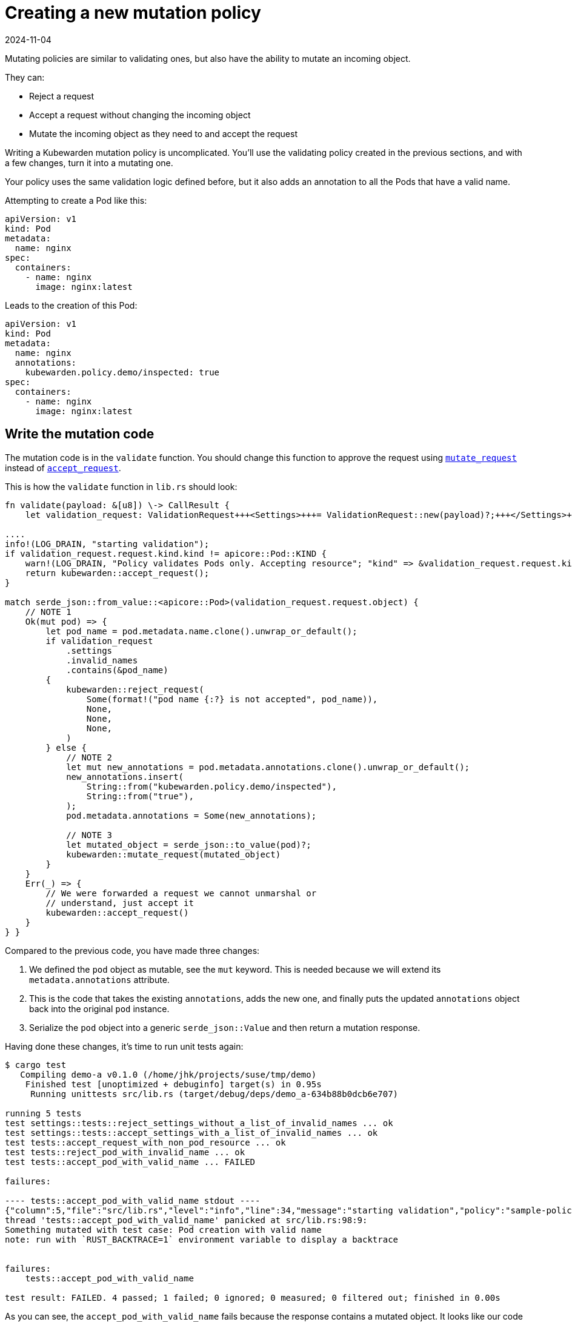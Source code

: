 = Creating a new mutation policy
:revdate: 2024-11-04
:page-revdate: {revdate}
:description: Creating a new mutation policy using Rust
:doc-persona: ["kubewarden-policy-developer"]
:doc-topic: ["kubewarden", "writing-policies", "rust", "new-mutation-policy"]
:doc-type: ["tutorial"]
:keywords: ["kubewarden", "kubernetes", "creating a new mutation policy", "mutation policy", "rust"]
:sidebar_label: Creating a new mutation policy
:current-version: {page-origin-branch}

Mutating policies are similar to validating ones,
but also have the ability to mutate an incoming object.

They can:

* Reject a request
* Accept a request without changing the incoming object
* Mutate the incoming object as they need to and accept the request

Writing a Kubewarden mutation policy is uncomplicated.
You'll use the validating policy created in the previous sections,
and with a few changes,
turn it into a mutating one.

Your policy uses the same validation logic defined before,
but it also adds an annotation to all the Pods that have a valid name.

Attempting to create a Pod like this:

[subs="+attributes",yaml]
----
apiVersion: v1
kind: Pod
metadata:
  name: nginx
spec:
  containers:
    - name: nginx
      image: nginx:latest
----

Leads to the creation of this Pod:

[subs="+attributes",yaml]
----
apiVersion: v1
kind: Pod
metadata:
  name: nginx
  annotations:
    kubewarden.policy.demo/inspected: true
spec:
  containers:
    - name: nginx
      image: nginx:latest
----

== Write the mutation code

The mutation code is in the `validate` function.
You should change this function to approve the request using
https://docs.rs/kubewarden-policy-sdk/0.1.0/kubewarden_policy_sdk/fn.mutate_request.html[`mutate_request`]
instead of
https://docs.rs/kubewarden-policy-sdk/0.1.0/kubewarden_policy_sdk/fn.accept_request.html[`accept_request`].

This is how the `validate` function in `lib.rs` should look:

```rust showLineNumbers
fn validate(payload: &[u8]) \-> CallResult {
    let validation_request: ValidationRequest+++<Settings>+++= ValidationRequest::new(payload)?;+++</Settings>+++

....
info!(LOG_DRAIN, "starting validation");
if validation_request.request.kind.kind != apicore::Pod::KIND {
    warn!(LOG_DRAIN, "Policy validates Pods only. Accepting resource"; "kind" => &validation_request.request.kind.kind);
    return kubewarden::accept_request();
}

match serde_json::from_value::<apicore::Pod>(validation_request.request.object) {
    // NOTE 1
    Ok(mut pod) => {
        let pod_name = pod.metadata.name.clone().unwrap_or_default();
        if validation_request
            .settings
            .invalid_names
            .contains(&pod_name)
        {
            kubewarden::reject_request(
                Some(format!("pod name {:?} is not accepted", pod_name)),
                None,
                None,
                None,
            )
        } else {
            // NOTE 2
            let mut new_annotations = pod.metadata.annotations.clone().unwrap_or_default();
            new_annotations.insert(
                String::from("kubewarden.policy.demo/inspected"),
                String::from("true"),
            );
            pod.metadata.annotations = Some(new_annotations);

            // NOTE 3
            let mutated_object = serde_json::to_value(pod)?;
            kubewarden::mutate_request(mutated_object)
        }
    }
    Err(_) => {
        // We were forwarded a request we cannot unmarshal or
        // understand, just accept it
        kubewarden::accept_request()
    }
} }
```

Compared to the previous code, you have made three changes:

. We defined the `pod` object as mutable, see the `mut` keyword. This is needed because we will extend its `metadata.annotations` attribute.
// TODO: How best to describe the use of clone().
. This is the code that takes the existing `annotations`,
adds the new one, and finally puts the updated `annotations` object back into the original `pod` instance.
. Serialize the `pod` object into a generic `serde_json::Value` and then return a mutation response.

Having done these changes, it's time to run unit tests again:

[subs="+attributes",console]
----
$ cargo test
   Compiling demo-a v0.1.0 (/home/jhk/projects/suse/tmp/demo)
    Finished test [unoptimized + debuginfo] target(s) in 0.95s
     Running unittests src/lib.rs (target/debug/deps/demo_a-634b88b0dcb6e707)

running 5 tests
test settings::tests::reject_settings_without_a_list_of_invalid_names ... ok
test settings::tests::accept_settings_with_a_list_of_invalid_names ... ok
test tests::accept_request_with_non_pod_resource ... ok
test tests::reject_pod_with_invalid_name ... ok
test tests::accept_pod_with_valid_name ... FAILED

failures:

---- tests::accept_pod_with_valid_name stdout ----
{"column":5,"file":"src/lib.rs","level":"info","line":34,"message":"starting validation","policy":"sample-policy"}
thread 'tests::accept_pod_with_valid_name' panicked at src/lib.rs:98:9:
Something mutated with test case: Pod creation with valid name
note: run with `RUST_BACKTRACE=1` environment variable to display a backtrace


failures:
    tests::accept_pod_with_valid_name

test result: FAILED. 4 passed; 1 failed; 0 ignored; 0 measured; 0 filtered out; finished in 0.00s
----

As you can see, the `accept_pod_with_valid_name` fails because the response contains a mutated object.
It looks like our code is working.

== Update the unit tests

You can update the `accept_pod_with_valid_name` in `lib.rs` to look like this:

[subs="+attributes",rust]
----
#[test]
fn accept_pod_with_valid_name() -> Result<(), ()> {
    let mut invalid_names = HashSet::new();
    invalid_names.insert(String::from("bad_name1"));
    let settings = Settings { invalid_names };

    let request_file = "test_data/pod_creation.json";
    let tc = Testcase {
        name: String::from("Pod creation with valid name"),
        fixture_file: String::from(request_file),
        expected_validation_result: true,
        settings,
    };

    let res = tc.eval(validate).unwrap();
    // NOTE 1
    assert!(
        res.mutated_object.is_some(),
        "Expected accepted object to be mutated",
    );

    // NOTE 2
    let final_pod =
        serde_json::from_value::<apicore::Pod>(res.mutated_object.unwrap()).unwrap();
    let final_annotations = final_pod.metadata.annotations.unwrap();
    assert_eq!(
        final_annotations.get_key_value("kubewarden.policy.demo/inspected"),
        Some((
            &String::from("kubewarden.policy.demo/inspected"),
            &String::from("true")
        )),
    );

    Ok(())
}
----

Compared to the first test, there are two changes:

. Change the `assert!` statement so that the request is still accepted, but it also includes a mutated object
. Created a `Pod` instance starting from the mutated object that's part of the response.
Assert the mutated Pod object has the right `metadata.annotations`.

Run the tests again, this time all shall pass:

[subs="+attributes",shell]
----
$ cargo test
   Compiling demo-a v0.1.0 (/home/jhk/projects/suse/tmp/demo)
    Finished test [unoptimized + debuginfo] target(s) in 1.25s
     Running unittests src/lib.rs (target/debug/deps/demo_a-634b88b0dcb6e707)

running 5 tests
test settings::tests::accept_settings_with_a_list_of_invalid_names ... ok
test settings::tests::reject_settings_without_a_list_of_invalid_names ... ok
test tests::accept_request_with_non_pod_resource ... ok
test tests::reject_pod_with_invalid_name ... ok
test tests::accept_pod_with_valid_name ... ok

test result: ok. 5 passed; 0 failed; 0 ignored; 0 measured; 0 filtered out; finished in 0.00s
----

As you can see, the creation of a mutation policy is straightforward.
